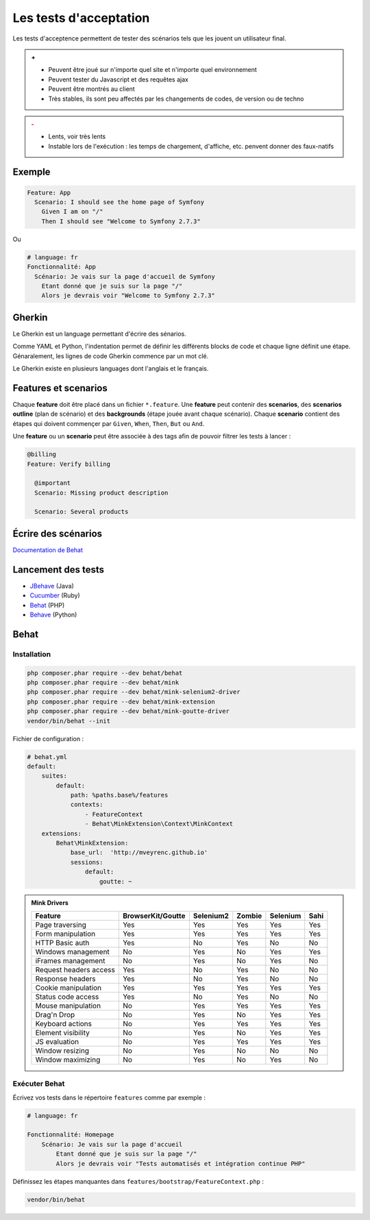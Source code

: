 #######################
Les tests d'acceptation
#######################

Les tests d'acceptence permettent de tester des scénarios tels que les jouent un utilisateur final.

.. admonition:: +

    * Peuvent être joué sur n'importe quel site et n'importe quel environnement
    * Peuvent tester du Javascript et des requêtes ajax
    * Peuvent être montrés au client
    * Très stables, ils sont peu affectés par les changements de codes, de version ou de techno

.. admonition:: -
    :class: warning

    * Lents, voir très lents
    * Instable lors de l'exécution : les temps de chargement, d'affiche, etc. penvent donner des faux-natifs

*******
Exemple
*******

.. code-block:: gherkin

    Feature: App
      Scenario: I should see the home page of Symfony
        Given I am on "/"
        Then I should see "Welcome to Symfony 2.7.3"

Ou

.. code-block:: gherkin

    # language: fr
    Fonctionnalité: App
      Scénario: Je vais sur la page d'accueil de Symfony
        Etant donné que je suis sur la page "/"
        Alors je devrais voir "Welcome to Symfony 2.7.3"

*******
Gherkin
*******
Le Gherkin est un language permettant d'écrire des sénarios.

Comme YAML et Python, l'indentation permet de définir les différents blocks de code et chaque ligne définit une étape.
Génaralement, les lignes de code Gherkin commence par un mot clé.

Le Gherkin existe en plusieurs languages dont l'anglais et le français.

*********************
Features et scenarios
*********************

Chaque **feature** doit être placé dans un fichier ``*.feature``.
Une **feature** peut contenir des **scenarios**, des **scenarios outline** (plan de scénario) et des **backgrounds** (étape jouée avant chaque scénario).
Chaque **scenario** contient des étapes qui doivent commençer par ``Given``, ``When``, ``Then``, ``But`` ou ``And``.

Une **feature** ou un **scenario** peut être associée à des tags afin de pouvoir filtrer les tests à lancer :

.. code-block:: gherkin

    @billing
    Feature: Verify billing

      @important
      Scenario: Missing product description

      Scenario: Several products

********************
Écrire des scénarios
********************

`Documentation de Behat <http://docs.behat.org/en/v3.0/user_guide/writing_scenarios.html#user-guide-writing-scenarios-backgrounds/>`_

*******************
Lancement des tests
*******************

* `JBehave <http://jbehave.org//>`_ (Java)
* `Cucumber <https://cucumber.io/>`_ (Ruby)
* `Behat <http://docs.behat.org/en/v3.0/>`_ (PHP)
* `Behave <http://pythonhosted.org/behave/>`_ (Python)

*****
Behat
*****

Installation
============

.. code-block:: console

    php composer.phar require --dev behat/behat
    php composer.phar require --dev behat/mink
    php composer.phar require --dev behat/mink-selenium2-driver
    php composer.phar require --dev behat/mink-extension
    php composer.phar require --dev behat/mink-goutte-driver
    vendor/bin/behat --init

Fichier de configuration :

.. code-block:: yml

    # behat.yml
    default:
        suites:
            default:
                path: %paths.base%/features
                contexts:
                    - FeatureContext
                    - Behat\MinkExtension\Context\MinkContext
        extensions:
            Behat\MinkExtension:
                base_url:  'http://mveyrenc.github.io'
                sessions:
                    default:
                        goutte: ~

.. admonition:: Mink Drivers

    ======================  =================  =========  ======  ========  ====
    Feature                 BrowserKit/Goutte  Selenium2  Zombie  Selenium  Sahi
    ======================  =================  =========  ======  ========  ====
    Page traversing         Yes                Yes        Yes     Yes       Yes
    Form manipulation       Yes                Yes        Yes     Yes       Yes
    HTTP Basic auth         Yes                No         Yes     No        No
    Windows management      No                 Yes        No      Yes       Yes
    iFrames management      No                 Yes        No      Yes       No
    Request headers access  Yes                No         Yes     No        No
    Response headers        Yes                No         Yes     No        No
    Cookie manipulation     Yes                Yes        Yes     Yes       Yes
    Status code access      Yes                No         Yes     No        No
    Mouse manipulation      No                 Yes        Yes     Yes       Yes
    Drag'n Drop             No                 Yes        No      Yes       Yes
    Keyboard actions        No                 Yes        Yes     Yes       Yes
    Element visibility      No                 Yes        No      Yes       Yes
    JS evaluation           No                 Yes        Yes     Yes       Yes
    Window resizing         No                 Yes        No      No        No
    Window maximizing       No                 Yes        No      Yes       No
    ======================  =================  =========  ======  ========  ====


Exécuter Behat
==============

Écrivez vos tests dans le répertoire ``features`` comme par exemple :

.. code-block:: gherkin

    # language: fr

    Fonctionnalité: Homepage
        Scénario: Je vais sur la page d'accueil
            Etant donné que je suis sur la page "/"
            Alors je devrais voir "Tests automatisés et intégration continue PHP"

Définissez les étapes manquantes dans ``features/bootstrap/FeatureContext.php`` :



.. code-block:: console

    vendor/bin/behat



